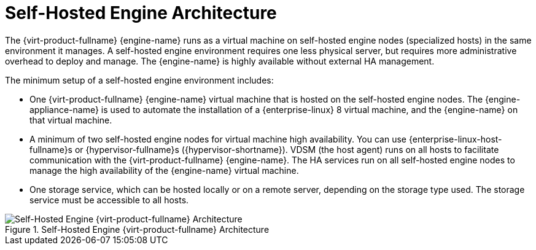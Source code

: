 :_content-type: CONCEPT
[id='Self-hosted_Engine_Architecture_{context}']
= Self-Hosted Engine Architecture

The {virt-product-fullname} {engine-name} runs as a virtual machine on self-hosted engine nodes (specialized hosts) in the same environment it manages. A self-hosted engine environment requires one less physical server, but requires more administrative overhead to deploy and manage. The {engine-name} is highly available without external HA management.

The minimum setup of a self-hosted engine environment includes:

* One {virt-product-fullname} {engine-name} virtual machine that is hosted on the self-hosted engine nodes. The {engine-appliance-name} is used to automate the installation of a {enterprise-linux} 8 virtual machine, and the {engine-name} on that virtual machine. 

* A minimum of two self-hosted engine nodes for virtual machine high availability. You can use {enterprise-linux-host-fullname}s or {hypervisor-fullname}s ({hypervisor-shortname}). VDSM (the host agent) runs on all hosts to facilitate communication with the {virt-product-fullname} {engine-name}. The HA services run on all self-hosted engine nodes to manage the high availability of the {engine-name} virtual machine.

* One storage service, which can be hosted locally or on a remote server, depending on the storage type used. The storage service must be accessible to all hosts.

.Self-Hosted Engine {virt-product-fullname} Architecture
image::common/images/RHV_SHE_ARCHITECTURE1.png[Self-Hosted Engine {virt-product-fullname} Architecture]
